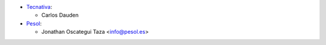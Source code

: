 * `Tecnativa <https://www.tecnativa.com>`_:

  * Carlos Dauden

* `Pesol <https://www.pesol.es>`__:

  * Jonathan Oscategui Taza <info@pesol.es>
